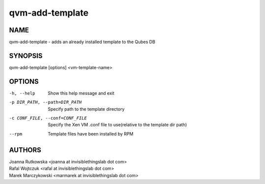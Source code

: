 ================
qvm-add-template
================

NAME
====
qvm-add-template - adds an already installed template to the Qubes DB

SYNOPSIS
========
| qvm-add-template [options] <vm-template-name>

OPTIONS
=======
-h, --help
    Show this help message and exit
-p DIR_PATH, --path=DIR_PATH
    Specify path to the template directory
-c CONF_FILE, --conf=CONF_FILE
    Specify the Xen VM .conf file to use(relative to the template dir path)
--rpm
    Template files have been installed by RPM

AUTHORS
=======
| Joanna Rutkowska <joanna at invisiblethingslab dot com>
| Rafal Wojtczuk <rafal at invisiblethingslab dot com>
| Marek Marczykowski <marmarek at invisiblethingslab dot com>

